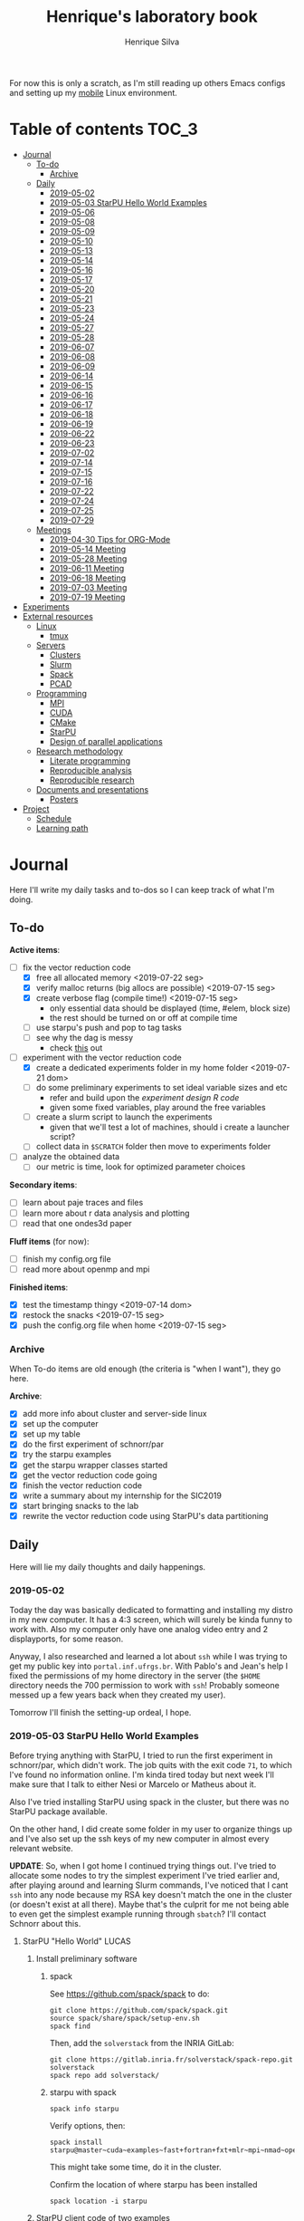 #+title: Henrique's laboratory book
#+author: Henrique Silva
#+email: hcpsilva@inf.ufrgs.br
#+infojs_opt:
#+startup: overview indent
#+property: results graphics
#+property: exports both
#+property: tangle yes

For now this is only a scratch, as I'm still reading up others Emacs configs and
setting up my [[https://github.com/hcpsilva/dotfiles][mobile]] Linux environment.

* Table of contents                                                   :TOC_3:
- [[#journal][Journal]]
  - [[#to-do][To-do]]
    - [[#archive][Archive]]
  - [[#daily][Daily]]
    - [[#2019-05-02][2019-05-02]]
    - [[#2019-05-03-starpu-hello-world-examples][2019-05-03 StarPU Hello World Examples]]
    - [[#2019-05-06][2019-05-06]]
    - [[#2019-05-08][2019-05-08]]
    - [[#2019-05-09][2019-05-09]]
    - [[#2019-05-10][2019-05-10]]
    - [[#2019-05-13][2019-05-13]]
    - [[#2019-05-14][2019-05-14]]
    - [[#2019-05-16][2019-05-16]]
    - [[#2019-05-17][2019-05-17]]
    - [[#2019-05-20][2019-05-20]]
    - [[#2019-05-21][2019-05-21]]
    - [[#2019-05-23][2019-05-23]]
    - [[#2019-05-24][2019-05-24]]
    - [[#2019-05-27][2019-05-27]]
    - [[#2019-05-28][2019-05-28]]
    - [[#2019-06-07][2019-06-07]]
    - [[#2019-06-08][2019-06-08]]
    - [[#2019-06-09][2019-06-09]]
    - [[#2019-06-14][2019-06-14]]
    - [[#2019-06-15][2019-06-15]]
    - [[#2019-06-16][2019-06-16]]
    - [[#2019-06-17][2019-06-17]]
    - [[#2019-06-18][2019-06-18]]
    - [[#2019-06-19][2019-06-19]]
    - [[#2019-06-22][2019-06-22]]
    - [[#2019-06-23][2019-06-23]]
    - [[#2019-07-02][2019-07-02]]
    - [[#2019-07-14][2019-07-14]]
    - [[#2019-07-15][2019-07-15]]
    - [[#2019-07-16][2019-07-16]]
    - [[#2019-07-22][2019-07-22]]
    - [[#2019-07-24][2019-07-24]]
    - [[#2019-07-25][2019-07-25]]
    - [[#2019-07-29][2019-07-29]]
  - [[#meetings][Meetings]]
    - [[#2019-04-30-tips-for-org-mode][2019-04-30 Tips for ORG-Mode]]
    - [[#2019-05-14-meeting][2019-05-14 Meeting]]
    - [[#2019-05-28-meeting][2019-05-28 Meeting]]
    - [[#2019-06-11-meeting][2019-06-11 Meeting]]
    - [[#2019-06-18-meeting][2019-06-18 Meeting]]
    - [[#2019-07-03-meeting][2019-07-03 Meeting]]
    - [[#2019-07-19-meeting][2019-07-19 Meeting]]
- [[#experiments][Experiments]]
- [[#external-resources][External resources]]
  - [[#linux][Linux]]
    - [[#tmux][tmux]]
  - [[#servers][Servers]]
    - [[#clusters][Clusters]]
    - [[#slurm][Slurm]]
    - [[#spack][Spack]]
    - [[#pcad][PCAD]]
  - [[#programming][Programming]]
    - [[#mpi][MPI]]
    - [[#cuda][CUDA]]
    - [[#cmake][CMake]]
    - [[#starpu][StarPU]]
    - [[#design-of-parallel-applications][Design of parallel applications]]
  - [[#research-methodology][Research methodology]]
    - [[#literate-programming][Literate programming]]
    - [[#reproducible-analysis][Reproducible analysis]]
    - [[#reproducible-research][Reproducible research]]
  - [[#documents-and-presentations][Documents and presentations]]
    - [[#posters][Posters]]
- [[#project][Project]]
  - [[#schedule][Schedule]]
  - [[#learning-path][Learning path]]

* Journal
:PROPERTIES:
:ATTACH_DIR: attachments/
:ATTACH_DIR_INHERIT: t
:END:

Here I'll write my daily tasks and to-dos so I can keep track of what I'm doing.

** To-do

*Active items*:
- [-] fix the vector reduction code
  - [X] free all allocated memory <2019-07-22 seg>
  - [X] verify malloc returns (big allocs are possible) <2019-07-15 seg>
  - [X] create verbose flag (compile time!) <2019-07-15 seg>
    - only essential data should be displayed (time, #elem, block size)
    - the rest should be turned on or off at compile time
  - [ ] use starpu's push and pop to tag tasks
  - [ ] see why the dag is messy
    - check [[http://starpu.gforge.inria.fr/doc/html/DataManagement.html#DataReduction][this]] out
- [-] experiment with the vector reduction code
  - [X] create a dedicated experiments folder in my home folder <2019-07-21 dom>
  - [ ] do some preliminary experiments to set ideal variable sizes and etc
    - refer and build upon the [[experiment_design][experiment design R code]]
    - given some fixed variables, play around the free variables
  - [ ] create a slurm script to launch the experiments
    - given that we'll test a lot of machines, should i create a launcher
      script?
  - [ ] collect data in ~$SCRATCH~ folder then move to experiments folder
- [ ] analyze the obtained data
  - [ ] our metric is time, look for optimized parameter choices

*Secondary items*:
- [ ] learn about paje traces and files
- [ ] learn more about r data analysis and plotting
- [ ] read that one ondes3d paper

*Fluff items* (for now):
- [ ] finish my config.org file
- [ ] read more about openmp and mpi

*Finished items*:
- [X] test the timestamp thingy <2019-07-14 dom>
- [X] restock the snacks <2019-07-15 seg>
- [X] push the config.org file when home <2019-07-15 seg>

*** Archive

When To-do items are old enough (the criteria is "when I want"), they go here.

*Archive*:
- [X] add more info about cluster and server-side linux
- [X] set up the computer
- [X] set up my table
- [X] do the first experiment of schnorr/par
- [X] try the starpu examples
- [X] get the starpu wrapper classes started
- [X] get the vector reduction code going
- [X] finish the vector reduction code
- [X] write a summary about my internship for the SIC2019
- [X] start bringing snacks to the lab
- [X] rewrite the vector reduction code using StarPU's data partitioning

** Daily

Here will lie my daily thoughts and daily happenings.

*** 2019-05-02

Today the day was basically dedicated to formatting and installing my distro in
my new computer. It has a 4:3 screen, which will surely be kinda funny to work
with. Also my computer only have one analog video entry and 2 displayports, for
some reason.

Anyway, I also researched and learned a lot about =ssh= while I was trying to
get my public key into =portal.inf.ufrgs.br=. With Pablo's and Jean's help I
fixed the permissions of my home directory in the server (the =$HOME= directory
needs the 700 permission to work with =ssh=! Probably someone messed up a few
years back when they created my user).

Tomorrow I'll finish the setting-up ordeal, I hope.

*** 2019-05-03 StarPU Hello World Examples

Before trying anything with StarPU, I tried to run the first experiment in
schnorr/par, which didn't work. The job quits with the exit code =71=, to which
I've found no information online. I'm kinda tired today but next week I'll make
sure that I talk to either Nesi or Marcelo or Matheus about it.

Also I've tried installing StarPU using spack in the cluster, but there was no
StarPU package available.

On the other hand, I did create some folder in my user to organize things up and
I've also set up the ssh keys of my new computer in almost every relevant
website.

*UPDATE*: So, when I got home I continued trying things out. I've tried to
allocate some nodes to try the simplest experiment I've tried earlier and, after
playing around and learning Slurm commands, I've noticed that I cant =ssh= into
any node because my RSA key doesn't match the one in the cluster (or doesn't
exist at all there). Maybe that's the culprit for me not being able to even get
the simplest example running through =sbatch=? I'll contact Schnorr about this.

**** StarPU "Hello World"                                             :LUCAS:
***** Install preliminary software
****** spack

See https://github.com/spack/spack to do:

#+begin_src shell :results output
git clone https://github.com/spack/spack.git
source spack/share/spack/setup-env.sh
spack find
#+end_src

Then, add the =solverstack= from the INRIA GitLab:

#+begin_src shell
git clone https://gitlab.inria.fr/solverstack/spack-repo.git solverstack
spack repo add solverstack/
#+end_src

****** starpu with spack

#+begin_src shell :results output
spack info starpu
#+end_src

Verify options, then:

#+begin_src shell :results output
spack install starpu@master~cuda~examples~fast+fortran+fxt+mlr~mpi~nmad~opencl~openmp+poti+shared~simgrid~simgridmc~verbose
#+end_src

This might take some time, do it in the cluster.

Confirm the location of where starpu has been installed

#+begin_src shell :results output
spack location -i starpu
#+end_src

***** StarPU client code of two examples

There are two examples:
- ~programa.c~ (simple one-task hello world)
- ~vector_scal.c~ (multiply a vector by a scalar in parallel)

See contents in [[./experiments/starpu/hello-world/]].

Please note that we are using CMake to find the StarPU libraries.

The, do the following steps (try to understand each one).

Make sure you have ~spack~ in your ~PATH~ variable before going forward.

#+begin_src shell :results output
cd src/starpu-hello-world
mkdir -p build
cd build
cmake -DSTARPU_DIR=$(spack location -i starpu) ..
make
#+end_src

You'll have two binaries: ~programa~ and ~vector_scal~.

Verify that they have the correct libraries linked with ~ldd~.

Run both by launching these binaries in your CLI.

*** 2019-05-06

Today I ran the =hello.slurm= file from the first experiment of schnorr/par. I
had to do some modifications to the script so that it would actually find the
executable (as it wasn't finding inside the folder I was running =sbatch= from,
even though it had no trouble compiling it).

Also I've added info about MPI in the External Resources section, which are
really just some tutorials and introductions to the matter. I found the MPI
interface to be rather cumbersome with its C-like functions and inits. Doesn't
a proper C++ wrapper exist somewhere? Maybe that takes away part of the
complexity of the syntax choices. I'll look around.

Also, I'm kinda becoming really attached to my Emacs development environment.
I've gathered quite a few nice =.org= configs and I'm making my own now at
[[https://github.com/hcpsilva/dotfiles/blob/master/.emacs.d/config.org][this]] link.

*** 2019-05-08

I studied a lot of database fundamentals, as I had it's exam by afternoon.

*** 2019-05-09

I started the day by reading about and learning =tmux=, which is, as it's
called, an "terminal multiplexer". Knowing how to use =tmux= will help me to run
commands and close the =ssh= connection, leaving the session open so I can
easily come back and resume the operations and tasks I was performing.

Also, I read the LLNL's tutorial on Linux clusters and gathered a lot of new
resources to complement my =External resources= section (besides learning a lot,
obviously).

*** 2019-05-10

Today I started the day by fixing the multiple =tmux= sessions while =ssh='ing.
So, the issue was that, when I =ssh='ed into the /GPPD/ front-end, I'd make a
check in the =.bashrc= to see if there was a session opened (named "ssh_s") and
attach to it. Thing is, all nodes share the =.bashrc= file, and this would
happen when I =ssh= into the nodes as well.

#+BEGIN_SRC bash :tangle yes
# Start a tmux session automatically if coming in from ssh.
if [[ -z "$TMUX" ]] && [ "$SSH_CONNECTION" != "" ]; then
    tmux attach-session -t ssh_s || tmux new-session -s ssh_s
fi
#+END_SRC

To fix this, Matheus suggested that I should add an additional check to the =if=
statement to see the name of the host and only open a new session if the host
was =gppd-hpc=:

#+BEGIN_SRC bash :tangle yes
# Start a tmux session automatically if coming in from ssh.
if [[ -z "$TMUX" ]] && [ "$SSH_CONNECTION" != "" ] && [ `hostname` == "gppd-hpc" ]; then
    tmux attach-session -t ssh_s || tmux new-session -s ssh_s
fi
#+END_SRC

I also furthered the development of my org configuration file for Emacs, and
very soon I'll be able to test it, initially still with Prelude and then on pure
Emacs.

Besides that, I talked with professor Erika about the roles of an IC and the
research process and methodologies. She was very helpful, as always. After that,
I talked to Schnorr and arranged a meeting next tuesday to talk about that and some
other things. I shall make a new heading in the "Meetings" to put all the topics
I wish to talk about there.

*** 2019-05-13

As of lunch time, I've updated the =resources= directory and added a new heading
for tomorrow's meeting, in which I've added the topics I wish to discuss.

*** 2019-05-14

I added a bunch of info on reproducible analysis using =R= and I'm currently
watching a [[https://www.youtube.com/watch?v=CGnt_PWoM5Y][video]] on =org-mode= and reproducible research while I wait for the
meeting.

*** 2019-05-16

We decided in the last meeting that I should modify the StarPU vector example to
do a reduction of the generated vectors. Also I've proposed an object-oriented
approach to the problem using C++, so what I'll do first is set up my Emacs
environment and learn CMake.

Update: Yesterday I was so tired I forgot to push. Also, I had some issues with
a short circuit in my desktop. Thankfully I solved it by removing the CD drive,
which probably was grounding the motherboard.

*** 2019-05-17

My Emacs configuration file has advanced a lot in the last few days. From
yesterday until today I've been trying to get the =cmake-ide= package to
work. Even though I've been failing pretty miserably, I'm getting close.

[[https://github.com/hcpsilva/dotfiles/blob/master/.emacs.d/config.org][Here's]] the link to my config file, by the way.

*** 2019-05-20

I had to scramble in the morning to finish part of an assignment that one of my
group colleagues couldn't finish and which presentation was also today. For that
I couldn't contribute or work in my scholarship project.

*** 2019-05-21                                                     :ATTACH:
:PROPERTIES:
:Attachments: notas-funcionamento-starpu.pdf
:END:

Today I researched a bunch about CMake and how to structure a project that uses
it. CMake in itself is very powerful but with it you can use something like the
Ninja build system, which greatly speeds up the build process as it is
asynchronous in nature.

I did advanced somewhat in the making of my =CMakeLists.txt=, but not enough in
my opinion. I'm taking too long in small details (such as this whole CMake
thing). My primary focus should be to just get it working, as the whole ideal of
creating wrapper classes for the StarPU concepts will already be enough of a
challenge.

In other news, I'm kinda overwhelmed emotionally right now so it's very hard to
keep my focus on things. These are personal issues, I know, but I should be
clear about it, as it impacts my abilities to be effective and to make progress
in my scholarship goals.

*** 2019-05-23                                                     :ATTACH:
:PROPERTIES:
:Attachments: sobre-as-classes.pdf
:END:

Changed the project structure, finished the CMake files and thought more about
the wrapper classes and their possible solutions.

*** 2019-05-24                                                     :ATTACH:
:PROPERTIES:
:Attachments: thoughts-2405.pdf
:END:

Today I advanced somewhat on building the wrapper classes to StarPU, but, while
I read the documentation, I noticed that the task isn't even easy to begin
with. After talking to Schnorr about some questions I had, we decided that if I
focus into getting the vector reduction going I could more easily start working
in more complex applications of StarPU.

So, we defined that next tuesday, 28/05, I should deliver the code so that we
analyze it together.

*** 2019-05-27

I've modified the [[./experiments/starpu/vector-reduction/vector_scal.cc]] code and
now it should do the reduction as expected. I couldn't test it though, as I've
failed to link properly the StarPU libraries. I'll keep trying tomorrow.

*** 2019-05-28

With Nesi's help I was able to compile my vector testing. The whole fundamentals
of how should each task perform its job and, if necessary, write its results to
a memory handle (which are registered so there is sharing of data between tasks)
I understood. To me, it isn't very clear how you would partition an application
to take advantage of said task-based parallelism (and I think this is the
important part).

If I try for long enough, I can get a working version of this code going, but
then what's the point if I don't know how to take advantage of my know-how (in
terms of "I somewhat know how to build a simple StarPU application")? Also, I
tried looking for the slides from the PCAM class but I didn't find them.

*** 2019-06-07

Today I've talked to Schnorr about my interest in staying in the group and in
the new theme of the internship project (2019 - 2020).

Also I've discussed with him the preparations for the SIC2019. I'll write a
summary about my internship so far and the themes it encompasses (the deadline
is 21/06).

*** 2019-06-08

So far the summary has a nice looking title and authors section. Anyway, I've
talked to Valeria yesterday and she sent me her summary for last year's
SIC. I'll use it as reference when I start making mine.

*** 2019-06-09

I've reorganized the =starpu-cpp= repository, which for now stays private. I
have no intentions of making it public any time soon, as the StarPU project uses
a custom version of the GPL-v3 and its purpose is for my benefit only. When it's
working I'll consider making it public.

I intend to write some more of the SIC summary today, but I'll focus on trying
to finish the vector reduction code.

*** 2019-06-14

I've fixed the CMakeLists from the vector reduction code and now it works! Also
I've made some helper functions and the code is now easier to read.

*** 2019-06-15

The vector reduction code is now working! The development cycle was greatly
diminished when I installed StarPU in my computer (go figure huh).

There are some not-that-great fixes to make the code work, but in my opinion
it's pretty good.

*** 2019-06-16

There is a much simpler way to do the data partitioning between the tasks. Here
follow some links to help me in the future:

- [[http://starpu.gforge.inria.fr/doc/html/group__API__Data__Partition.html#gac24101bbe28b1d7d4a0874d349ba8979][get_sub_data]]
- [[http://starpu.gforge.inria.fr/doc/html/DataManagement.html#PartitioningData][how to partition data]]
- [[http://starpu.gforge.inria.fr/doc/html/group__API__Standard__Memory__Library.html#ga5a6ea6d03d7b0f4a97a8046b30ecd0bb][starpu memory pin]]

*** 2019-06-17

The following link is /really/ useful when you're introducing loads of concepts
of parallel computing:
[[https://computing.llnl.gov/tutorials/parallel_comp/]]

*** 2019-06-18

Today I've talked to Schnorr and defined that finishing the summary text for the
SIC 2019 is the objective for now. We have defined some points of improvement in
the text and what the last paragraph should talk about.

*** 2019-06-19

With Nesi's help I finished the summary text for SIC 2019. I think there's not
much else to add, but I suppose we could add some small executions of the code?
Though talking about that would require more text space.

*** 2019-06-22

I've made a working vector reduction using StarPU's vector partition and
unpartition (as in using sub-handles and such). Some preliminary testing has
shown that it works kinda well.

*** 2019-06-23

Small code fix and that's it.

*** 2019-07-02

In order to get myself back on track, I'll do here a to-do list of what I think
should be done next.

/To-do/:

1. *Experiment with the vector reduction code*
2. *Talk more with people about writing that article to WSCAD*
3. *Make a vector or matrix multiplication version*

*** 2019-07-14

So, my semester has ended! I'm updating the to-do list and getting what I need
to do under control. That being said, I should recap things with either Nesi or
Schnorr.

*** 2019-07-15

It's one thing to check the malloc returns and to create a macro to print log
messages, but it's a whole different ordeal to free all mallocs with
StarPU. I'll look into the runtime's own ways to do this.

Also (and kinda related to the previous point) I should check out the supported
data reduction mechanism that StarPU provides. If I follow the rules of the
game, the malloc freeing thing shouldn't be an issue.

*** 2019-07-16

Today there was not much progress today but I did some reading of papers!

*** 2019-07-22

Today I advanced a little bit more. I'm doing a bit of a late shift here in the
lab, as I prefer doing this to waking up early.

*** 2019-07-24

Today I'll hopefully finish the slurm script.

UPDATE: I did not.

*** 2019-07-25

Again, a slow day. I've noticed my focus isn't on point lately. I'll try to work
from home the next days.

*** 2019-07-29

Today I made some great advances to run the script that issues =sbatches=. I'll
try to run it when I get home (of course, using just one node while I test it).

** Meetings

This could stay inside its respective entry in the daily journal, but I think
that separating meetings from the dailies is better.

*** 2019-04-30 Tips for ORG-Mode                                     :ATTACH:
:PROPERTIES:
:ID:       428b174d-ec00-474e-b65c-cc8671da1019
:END:

See the attached file in [[./attachments/init.org]], or follow the update
instructions [[http://mescal.imag.fr/membres/arnaud.legrand/misc/init.php][here]] that points to the [[https://app-learninglab.inria.fr/gitlab/learning-lab/mooc-rr-ressources/blob/master/module2/ressources/emacs_orgmode.org][learninglab]].

*** 2019-05-14 Meeting

Topic I want to talk about:

- Current learning stack/path :: as exposed in [[Learning path][the learning path]]
- Current progression :: in terms of task completion rate
- Organization and discipline :: assiduity, compromise and hours completed

Goals:
- [ ] Change starpu hello-world ~vector_scal.cc~ to have a new task with
  a new code to compute the reduction of the resulting vectors. The
  reduction has to be the sum operation.
- [ ] Implement a new starpu program to compute the dot product as
  defined in https://pt.wikipedia.org/wiki/Produto_escalar

Think about:
- [ ] Try to remember how the LU decomposition algorithm works, and
  think about how to implement using tasks.
- [ ] How to implement the Mandelbrot with StarPU tasks?
  - Promote discussing about scheduling algorithms
  - Promote discussing about load imbalance

*** 2019-05-28 Meeting

Fixed implementation of ~vector_scal~

To-do:
- Finish the fixed implementation
  - Use valgrind to verify memory leaks
  - Make sure all leaks are gone
    - All numbers reported by Valgrind should be zero
- Do a multi-level reduction scheme using an additional parameter that
  will tell you how much aggregation is carried out in each level
- Think about an application you are interested in
  - It can be some simulation, whatever
  - By default, we go to some linear algebra factorization
- Perhaps change the ~vector_scal~ problem to a ~vector_multiplication~
  - The initial task ~cpu_func~ will have two implementations, one in
    CPU and another for GPU (in this case, use tupi1 with 2 GPUs)
- Create a SLURM script to run all experiments
  - Check ERAD/RS shortcourse
    https://gitlab.com/schnorr/erad19 (tutorial slurm)
    http://gppd-hpc.inf.ufrgs.br/
    http://gppd-hpc.inf.ufrgs.br/#orga79ce5a (5.2 Jobs Não-Interativos (sbatch))

#+begin_src shell :results output
cmake -DSTARPU_DIR=$(spack location -i starpu) ..
#+end_src

Or use ~stow~ for a more amateur approach.

*** 2019-06-11 Meeting
See [[./documents/sic-2019/summary.org]].
*** 2019-06-18 Meeting
See [[./documents/sic-2019/summary.org]].
*** 2019-07-03 Meeting

- Bureaucracy with next scholarship
  - Deadline 22/07 (Henrique resolve)
- Discussion about the SIC 2019 Poster
  - 15/08 a 16/09, according to http://www.ufrgs.br/propesq1/sic2019/wp-content/uploads/2019/05/Cronograma-DIVULGA%C3%87%C3%83O-SIC-2019.pdf
- Data da semana acadêmica mudou para
  - De 21 a 25/10/2019

~vector_reduc~
- [ ] Valgrind check: make the run fully clean (all zeroes at the end)
- [ ] Verify all ~malloc~ calls and exit cleanly if they return zero
- [ ] Remove debug messages when in production
  - Keep only fundamental statistics and messages about the run like
    - elapsed time
    - number of elements
    - block size
    - ...
- [ ] Use startpu iteration push and pop to automatically tag tasks
  against your main loop iteration which basically represents the
  level of the reduction
  - http://starpu.gforge.inria.fr/doc/html/group__API__Codelet__And__Tasks.html#gad3adbc7185e231bf23c94c76b85c3047
- [ ] Try to understand why the DAG is messy

Deal with trace files from ~vector_reduc~
- Take a look at https://github.com/schnorr/starvz/tree/master/src
  - Copy ~fxt2paje~ and ~paje_sort~
- Usage example:

  #+begin_src shell :results output
  pushd ~/svn/henrique/ic/code/starpu/vector-reduction/build/
  ../bin/vector_reduc 1000 50 2
  popd
  source ~/spack/share/spack/setup-env.sh
  export PATH=$(spack location -i starpu/l43k3yq)/bin/:$PATH
  wget -nc https://raw.githubusercontent.com/schnorr/starvz/master/src/fxt2paje.sh
  wget -nc https://raw.githubusercontent.com/schnorr/starvz/master/src/paje_sort.sh
  chmod 755 fxt2paje.sh paje_sort.sh
  export PATH=$(pwd):$PATH
  mkdir -p /tmp/teste/
  cp /tmp/prof_file_* /tmp/teste/
  cd /tmp/teste/
  fxt2paje.sh
  twopi dag.dot -Tpng -o x.png
  pj_dump --user-defined paje.sorted.trace > paje.sorted.csv
  cat paje.sorted.csv | grep ^State | grep Worker\ State | grep Reduction | grep -v "0.000000, 0.000000" > rastro.csv
  cat rastro.csv
  #+end_src

  #+RESULTS:
  #+begin_example
  ~/svn/henrique/ic/code/starpu/vector-reduction/build ~/svn/henrique/ic
  number of blocks = 50
  There are 50 blocks, each one with 20 elements.
  depth = 0
  block size = 20
  number of blocks = 50
  number of elements = 1000
  ======> Sum = 40
  ======> Sum = 40
  ======> Sum = 40
  ======> Sum = 40
  ======> Sum = 40
  ======> Sum = 40
  ======> Sum = 40
  ======> Sum = 40
  ======> Sum = 40
  ======> Sum = 40
  ======> Sum = 40
  ======> Sum = 40
  ======> Sum = 40
  ======> Sum = 40
  ======> Sum = 40
  ======> Sum = 40
  ======> Sum = 40
  depth = 1
  block size = 2
  number of blocks = 25
  number of elements = 50
  ======> Sum = 40
  ======> Sum = 40
  ======> Sum = 40
  ======> Sum = 40
  ======> Sum = 40
  ======> Sum = 40
  ======> Sum = 40
  ======> Sum = 40
  ======> Sum = 40
  ======> Sum = 40
  ======> Sum = 40
  ======> Sum = 40
  ======> Sum = 40
  ======> Sum = 40
  ======> Sum = 40
  ======> Sum = 40
  ======> Sum = 40
  ======> Sum = 40
  ======> Sum = 40
  ======> Sum = 40
  ======> Sum = 80
  ======> Sum = 40
  ======> Sum = 40
  ======> Sum = 40
  ======> Sum = 40
  ======> Sum = 40
  ======> Sum = 40
  ======> Sum = 80
  ======> Sum = 40
  ======> Sum = 40
  ======> Sum = 40
  ======> Sum = 40
  ======> Sum = 40
  ======> Sum = 80
  ======> Sum = 40
  ======> Sum = 40
  ======> Sum = 80
  ======> Sum = 80
  ======> Sum = 80
  ======> Sum = 80
  ======> Sum = 80
  ======> Sum = 80
  ======> Sum = 80
  ======> Sum = 80
  ======> Sum = 80
  ======> Sum = 80
  ======> Sum = 80
  ======> Sum = 80
  ======> Sum = 80
  ======> Sum = 80
  ======> Sum = 80
  ======> Sum = 80
  ======> Sum = 80
  ======> Sum = 80
  ======> Sum = 80
  ======> Sum = 80
  ======> Sum = 80
  depth = 2
  block size = 2
  number of blocks = 13
  number of elements = 26
  ======> Sum = 80
  ======> Sum = 160
  ======> Sum = 160
  ======> Sum = 160
  ======> Sum = 160
  ======> Sum = 160
  ======> Sum = 160
  ======> Sum = 160
  ======> Sum = 160
  ======> Sum = 160
  ======> Sum = 160
  ======> Sum = 160
  ======> Sum = 160
  depth = 3
  block size = 2
  number of blocks = 7
  number of elements = 14
  ======> Sum = 80
  ======> Sum = 320
  ======> Sum = 320
  ======> Sum = 320
  ======> Sum = 320
  ======> Sum = 320
  ======> Sum = 320
  depth = 4
  block size = 2
  number of blocks = 4
  number of elements = 8
  ======> Sum = 80
  ======> Sum = 640
  ======> Sum = 640
  ======> Sum = 640
  depth = 5
  block size = 2
  number of blocks = 2
  number of elements = 4
  ======> Sum = 80
  ======> Sum = 1280
  depth = 6
  block size = 2
  number of blocks = 1
  number of elements = 2
  ======> Sum = 720
  ======> Sum = 2000
  start: 1562167625.0796
  end: 1562167625.0908
  elapsed: 0.0112
  ~/svn/henrique/ic
  State, CPU1, Worker State, 31.860744, 31.866201, 0.005457, 0.000000, Reduction, 84, V20x4_V1x4, bc460b28, 0000000000000000, 55, 55, 0.000000, 0, 0, -1, -1
  State, CPU1, Worker State, 31.874258, 31.877741, 0.003483, 0.000000, Reduction, 84, V20x4_V1x4, bc460b28, 0000000000000000, 61, 61, 0.000000, 0, 0, -1, -1
  State, CPU1, Worker State, 31.884381, 31.887669, 0.003288, 0.000000, Reduction, 84, V20x4_V1x4, bc460b28, 0000000000000000, 65, 65, 0.000000, 0, 0, -1, -1
  State, CPU1, Worker State, 31.894302, 31.897510, 0.003208, 0.000000, Reduction, 84, V20x4_V1x4, bc460b28, 0000000000000000, 69, 69, 0.000000, 0, 0, -1, -1
  State, CPU1, Worker State, 31.904213, 31.907368, 0.003155, 0.000000, Reduction, 84, V20x4_V1x4, bc460b28, 0000000000000000, 73, 73, 0.000000, 0, 0, -1, -1
  State, CPU1, Worker State, 31.914225, 31.917505, 0.003280, 0.000000, Reduction, 84, V20x4_V1x4, bc460b28, 0000000000000000, 77, 77, 0.000000, 0, 0, -1, -1
  State, CPU1, Worker State, 31.924221, 31.927573, 0.003352, 0.000000, Reduction, 84, V20x4_V1x4, bc460b28, 0000000000000000, 79, 79, 0.000000, 0, 0, -1, -1
  State, CPU1, Worker State, 31.934373, 31.937700, 0.003327, 0.000000, Reduction, 84, V20x4_V1x4, bc460b28, 0000000000000000, 81, 81, 0.000000, 0, 0, -1, -1
  State, CPU1, Worker State, 31.944306, 31.947869, 0.003563, 0.000000, Reduction, 84, V20x4_V1x4, bc460b28, 0000000000000000, 85, 85, 0.000000, 0, 0, -1, -1
  State, CPU1, Worker State, 31.954239, 31.957464, 0.003225, 0.000000, Reduction, 84, V20x4_V1x4, bc460b28, 0000000000000000, 89, 89, 0.000000, 0, 0, -1, -1
  State, CPU1, Worker State, 31.963644, 31.966852, 0.003208, 0.000000, Reduction, 84, V20x4_V1x4, bc460b28, 0000000000000000, 91, 91, 0.000000, 0, 0, -1, -1
  State, CPU1, Worker State, 31.973230, 31.976537, 0.003307, 0.000000, Reduction, 84, V20x4_V1x4, bc460b28, 0000000000000000, 95, 95, 0.000000, 0, 0, -1, -1
  State, CPU1, Worker State, 31.983283, 31.986279, 0.002996, 0.000000, Reduction, 84, V20x4_V1x4, bc460b28, 0000000000000000, 99, 99, 0.000000, 0, 0, -1, -1
  State, CPU1, Worker State, 31.993261, 31.996236, 0.002975, 0.000000, Reduction, 84, V20x4_V1x4, bc460b28, 0000000000000000, 101, 101, 0.000000, 0, 0, -1, -1
  State, CPU1, Worker State, 32.002796, 32.006227, 0.003431, 0.000000, Reduction, 84, V20x4_V1x4, bc460b28, 0000000000000000, 103, 103, 0.000000, 0, 0, -1, -1
  State, CPU1, Worker State, 32.013430, 32.016271, 0.002841, 0.000000, Reduction, 12, V2x4_V1x4, 108b70d8, 0000000000000000, 147, 147, 0.000000, 0, 0, -1, -1
  State, CPU1, Worker State, 32.022996, 32.026003, 0.003007, 0.000000, Reduction, 12, V2x4_V1x4, 108b70d8, 0000000000000000, 167, 167, 0.000000, 0, 0, -1, -1
  State, CPU1, Worker State, 32.039192, 32.042149, 0.002957, 0.000000, Reduction, 12, V2x4_V1x4, 108b70d8, 0000000000000000, 177, 177, 0.000000, 0, 0, -1, -1
  State, CPU1, Worker State, 32.067477, 32.070503, 0.003026, 0.000000, Reduction, 12, V2x4_V1x4, 108b70d8, 0000000000000000, 187, 187, 0.000000, 0, 0, -1, -1
  State, CPU1, Worker State, 32.096891, 32.099870, 0.002979, 0.000000, Reduction, 12, V2x4_V1x4, 108b70d8, 0000000000000000, 197, 197, 0.000000, 0, 0, -1, -1
  State, CPU1, Worker State, 32.127392, 32.130362, 0.002970, 0.000000, Reduction, 12, V2x4_V1x4, 108b70d8, 0000000000000000, 207, 207, 0.000000, 0, 0, -1, -1
  State, CPU1, Worker State, 32.155907, 32.158849, 0.002942, 0.000000, Reduction, 12, V2x4_V1x4, 108b70d8, 0000000000000000, 217, 217, 0.000000, 0, 0, -1, -1
  State, CPU1, Worker State, 32.184751, 32.187716, 0.002965, 0.000000, Reduction, 12, V2x4_V1x4, 108b70d8, 0000000000000000, 227, 227, 0.000000, 0, 0, -1, -1
  State, CPU1, Worker State, 32.213325, 32.216360, 0.003035, 0.000000, Reduction, 12, V2x4_V1x4, 108b70d8, 0000000000000000, 237, 237, 0.000000, 0, 0, -1, -1
  State, CPU1, Worker State, 32.241519, 32.244502, 0.002983, 0.000000, Reduction, 12, V2x4_V1x4, 108b70d8, 0000000000000000, 247, 247, 0.000000, 0, 0, -1, -1
  State, CPU1, Worker State, 32.271415, 32.274387, 0.002972, 0.000000, Reduction, 12, V2x4_V1x4, 108b70d8, 0000000000000000, 257, 257, 0.000000, 0, 0, -1, -1
  State, CPU1, Worker State, 32.707970, 32.712018, 0.004048, 0.000000, Reduction, 12, V2x4_V1x4, 108b70d8, 0000000000000000, 373, 373, 0.000000, 0, 0, -1, -1
  State, CPU1, Worker State, 32.736041, 32.738993, 0.002952, 0.000000, Reduction, 12, V2x4_V1x4, 108b70d8, 0000000000000000, 383, 383, 0.000000, 0, 0, -1, -1
  State, CPU1, Worker State, 32.793313, 32.796604, 0.003291, 0.000000, Reduction, 12, V2x4_V1x4, 108b70d8, 0000000000000000, 399, 399, 0.000000, 0, 0, -1, -1
  State, CPU1, Worker State, 32.822232, 32.825102, 0.002870, 0.000000, Reduction, 12, V2x4_V1x4, 108b70d8, 0000000000000000, 409, 409, 0.000000, 0, 0, -1, -1
  State, CPU1, Worker State, 32.866871, 32.869805, 0.002934, 0.000000, Reduction, 12, V2x4_V1x4, 108b70d8, 0000000000000000, 423, 423, 0.000000, 0, 0, -1, -1
  State, CPU0, Worker State, 31.531205, 31.544246, 0.013041, 0.000000, Reduction, 84, V20x4_V1x4, bc460b28, 0000000000000000, 56, 56, 0.000000, 0, 0, -1, -1
  State, CPU0, Worker State, 31.554988, 31.558482, 0.003494, 0.000000, Reduction, 84, V20x4_V1x4, bc460b28, 0000000000000000, 58, 58, 0.000000, 0, 0, -1, -1
  State, CPU0, Worker State, 31.564776, 31.567964, 0.003188, 0.000000, Reduction, 84, V20x4_V1x4, bc460b28, 0000000000000000, 60, 60, 0.000000, 0, 0, -1, -1
  State, CPU0, Worker State, 31.574686, 31.577712, 0.003026, 0.000000, Reduction, 84, V20x4_V1x4, bc460b28, 0000000000000000, 62, 62, 0.000000, 0, 0, -1, -1
  State, CPU0, Worker State, 31.584201, 31.587390, 0.003189, 0.000000, Reduction, 84, V20x4_V1x4, bc460b28, 0000000000000000, 64, 64, 0.000000, 0, 0, -1, -1
  State, CPU0, Worker State, 31.593935, 31.597116, 0.003181, 0.000000, Reduction, 84, V20x4_V1x4, bc460b28, 0000000000000000, 66, 66, 0.000000, 0, 0, -1, -1
  State, CPU0, Worker State, 31.603942, 31.607212, 0.003270, 0.000000, Reduction, 84, V20x4_V1x4, bc460b28, 0000000000000000, 68, 68, 0.000000, 0, 0, -1, -1
  State, CPU0, Worker State, 31.613972, 31.617280, 0.003308, 0.000000, Reduction, 84, V20x4_V1x4, bc460b28, 0000000000000000, 70, 70, 0.000000, 0, 0, -1, -1
  State, CPU0, Worker State, 31.625869, 31.628920, 0.003051, 0.000000, Reduction, 84, V20x4_V1x4, bc460b28, 0000000000000000, 72, 72, 0.000000, 0, 0, -1, -1
  State, CPU0, Worker State, 31.635757, 31.638983, 0.003226, 0.000000, Reduction, 84, V20x4_V1x4, bc460b28, 0000000000000000, 74, 74, 0.000000, 0, 0, -1, -1
  State, CPU0, Worker State, 31.645870, 31.648889, 0.003019, 0.000000, Reduction, 84, V20x4_V1x4, bc460b28, 0000000000000000, 76, 76, 0.000000, 0, 0, -1, -1
  State, CPU0, Worker State, 31.658371, 31.661589, 0.003218, 0.000000, Reduction, 84, V20x4_V1x4, bc460b28, 0000000000000000, 78, 78, 0.000000, 0, 0, -1, -1
  State, CPU0, Worker State, 31.668244, 31.671469, 0.003225, 0.000000, Reduction, 84, V20x4_V1x4, bc460b28, 0000000000000000, 80, 80, 0.000000, 0, 0, -1, -1
  State, CPU0, Worker State, 31.678245, 31.681383, 0.003138, 0.000000, Reduction, 84, V20x4_V1x4, bc460b28, 0000000000000000, 82, 82, 0.000000, 0, 0, -1, -1
  State, CPU0, Worker State, 31.688758, 31.691836, 0.003078, 0.000000, Reduction, 84, V20x4_V1x4, bc460b28, 0000000000000000, 84, 84, 0.000000, 0, 0, -1, -1
  State, CPU0, Worker State, 31.698702, 31.701768, 0.003066, 0.000000, Reduction, 84, V20x4_V1x4, bc460b28, 0000000000000000, 86, 86, 0.000000, 0, 0, -1, -1
  State, CPU0, Worker State, 31.709432, 31.712552, 0.003120, 0.000000, Reduction, 84, V20x4_V1x4, bc460b28, 0000000000000000, 88, 88, 0.000000, 0, 0, -1, -1
  State, CPU0, Worker State, 31.719131, 31.722083, 0.002952, 0.000000, Reduction, 84, V20x4_V1x4, bc460b28, 0000000000000000, 90, 90, 0.000000, 0, 0, -1, -1
  State, CPU0, Worker State, 31.728606, 31.731623, 0.003017, 0.000000, Reduction, 84, V20x4_V1x4, bc460b28, 0000000000000000, 92, 92, 0.000000, 0, 0, -1, -1
  State, CPU0, Worker State, 31.740325, 31.743311, 0.002986, 0.000000, Reduction, 84, V20x4_V1x4, bc460b28, 0000000000000000, 94, 94, 0.000000, 0, 0, -1, -1
  State, CPU0, Worker State, 31.771124, 31.774776, 0.003652, 0.000000, Reduction, 84, V20x4_V1x4, bc460b28, 0000000000000000, 96, 96, 0.000000, 0, 0, -1, -1
  State, CPU0, Worker State, 31.781292, 31.784194, 0.002902, 0.000000, Reduction, 84, V20x4_V1x4, bc460b28, 0000000000000000, 98, 98, 0.000000, 0, 0, -1, -1
  State, CPU0, Worker State, 31.790713, 31.793830, 0.003117, 0.000000, Reduction, 84, V20x4_V1x4, bc460b28, 0000000000000000, 100, 100, 0.000000, 0, 0, -1, -1
  State, CPU0, Worker State, 31.800429, 31.803519, 0.003090, 0.000000, Reduction, 84, V20x4_V1x4, bc460b28, 0000000000000000, 102, 102, 0.000000, 0, 0, -1, -1
  State, CPU0, Worker State, 31.817572, 31.820825, 0.003253, 0.000000, Reduction, 84, V20x4_V1x4, bc460b28, 0000000000000000, 104, 104, 0.000000, 0, 0, -1, -1
  State, CPU0, Worker State, 31.857374, 31.860680, 0.003306, 0.000000, Reduction, 84, V20x4_V1x4, bc460b28, 0000000000000000, 57, 57, 0.000000, 0, 0, -1, -1
  State, CPU0, Worker State, 31.868523, 31.871849, 0.003326, 0.000000, Reduction, 84, V20x4_V1x4, bc460b28, 0000000000000000, 59, 59, 0.000000, 0, 0, -1, -1
  State, CPU0, Worker State, 31.879086, 31.882549, 0.003463, 0.000000, Reduction, 84, V20x4_V1x4, bc460b28, 0000000000000000, 63, 63, 0.000000, 0, 0, -1, -1
  State, CPU0, Worker State, 31.889717, 31.893178, 0.003461, 0.000000, Reduction, 84, V20x4_V1x4, bc460b28, 0000000000000000, 67, 67, 0.000000, 0, 0, -1, -1
  State, CPU0, Worker State, 31.901396, 31.905011, 0.003615, 0.000000, Reduction, 84, V20x4_V1x4, bc460b28, 0000000000000000, 71, 71, 0.000000, 0, 0, -1, -1
  State, CPU0, Worker State, 31.912538, 31.916245, 0.003707, 0.000000, Reduction, 84, V20x4_V1x4, bc460b28, 0000000000000000, 75, 75, 0.000000, 0, 0, -1, -1
  State, CPU0, Worker State, 31.923491, 31.926837, 0.003346, 0.000000, Reduction, 12, V2x4_V1x4, 108b70d8, 0000000000000000, 142, 142, 0.000000, 0, 0, -1, -1
  State, CPU0, Worker State, 31.935731, 31.939222, 0.003491, 0.000000, Reduction, 84, V20x4_V1x4, bc460b28, 0000000000000000, 83, 83, 0.000000, 0, 0, -1, -1
  State, CPU0, Worker State, 31.946606, 31.949976, 0.003370, 0.000000, Reduction, 84, V20x4_V1x4, bc460b28, 0000000000000000, 87, 87, 0.000000, 0, 0, -1, -1
  State, CPU0, Worker State, 31.957535, 31.960805, 0.003270, 0.000000, Reduction, 12, V2x4_V1x4, 108b70d8, 0000000000000000, 152, 152, 0.000000, 0, 0, -1, -1
  State, CPU0, Worker State, 31.968909, 31.972209, 0.003300, 0.000000, Reduction, 84, V20x4_V1x4, bc460b28, 0000000000000000, 93, 93, 0.000000, 0, 0, -1, -1
  State, CPU0, Worker State, 31.979983, 31.983566, 0.003583, 0.000000, Reduction, 84, V20x4_V1x4, bc460b28, 0000000000000000, 97, 97, 0.000000, 0, 0, -1, -1
  State, CPU0, Worker State, 31.991224, 31.994692, 0.003468, 0.000000, Reduction, 12, V2x4_V1x4, 108b70d8, 0000000000000000, 162, 162, 0.000000, 0, 0, -1, -1
  State, CPU0, Worker State, 32.004727, 32.008030, 0.003303, 0.000000, Reduction, 12, V2x4_V1x4, 108b70d8, 0000000000000000, 137, 137, 0.000000, 0, 0, -1, -1
  State, CPU0, Worker State, 32.018934, 32.022251, 0.003317, 0.000000, Reduction, 12, V2x4_V1x4, 108b70d8, 0000000000000000, 157, 157, 0.000000, 0, 0, -1, -1
  State, CPU0, Worker State, 32.029642, 32.032789, 0.003147, 0.000000, Reduction, 12, V2x4_V1x4, 108b70d8, 0000000000000000, 172, 172, 0.000000, 0, 0, -1, -1
  State, CPU0, Worker State, 32.053494, 32.056722, 0.003228, 0.000000, Reduction, 12, V2x4_V1x4, 108b70d8, 0000000000000000, 182, 182, 0.000000, 0, 0, -1, -1
  State, CPU0, Worker State, 32.083445, 32.086538, 0.003093, 0.000000, Reduction, 12, V2x4_V1x4, 108b70d8, 0000000000000000, 192, 192, 0.000000, 0, 0, -1, -1
  State, CPU0, Worker State, 32.111800, 32.115234, 0.003434, 0.000000, Reduction, 12, V2x4_V1x4, 108b70d8, 0000000000000000, 202, 202, 0.000000, 0, 0, -1, -1
  State, CPU0, Worker State, 32.142211, 32.145411, 0.003200, 0.000000, Reduction, 12, V2x4_V1x4, 108b70d8, 0000000000000000, 212, 212, 0.000000, 0, 0, -1, -1
  State, CPU0, Worker State, 32.170563, 32.173691, 0.003128, 0.000000, Reduction, 12, V2x4_V1x4, 108b70d8, 0000000000000000, 222, 222, 0.000000, 0, 0, -1, -1
  State, CPU0, Worker State, 32.198801, 32.201947, 0.003146, 0.000000, Reduction, 12, V2x4_V1x4, 108b70d8, 0000000000000000, 232, 232, 0.000000, 0, 0, -1, -1
  State, CPU0, Worker State, 32.227308, 32.230589, 0.003281, 0.000000, Reduction, 12, V2x4_V1x4, 108b70d8, 0000000000000000, 242, 242, 0.000000, 0, 0, -1, -1
  State, CPU0, Worker State, 32.257369, 32.260604, 0.003235, 0.000000, Reduction, 12, V2x4_V1x4, 108b70d8, 0000000000000000, 252, 252, 0.000000, 0, 0, -1, -1
  State, CPU0, Worker State, 32.353166, 32.356390, 0.003224, 0.000000, Reduction, 12, V2x4_V1x4, 108b70d8, 0000000000000000, 278, 278, 0.000000, 0, 0, -1, -1
  State, CPU0, Worker State, 32.370793, 32.374011, 0.003218, 0.000000, Reduction, 12, V2x4_V1x4, 108b70d8, 0000000000000000, 283, 283, 0.000000, 0, 0, -1, -1
  State, CPU0, Worker State, 32.385965, 32.389098, 0.003133, 0.000000, Reduction, 12, V2x4_V1x4, 108b70d8, 0000000000000000, 288, 288, 0.000000, 0, 0, -1, -1
  State, CPU0, Worker State, 32.402761, 32.405783, 0.003022, 0.000000, Reduction, 12, V2x4_V1x4, 108b70d8, 0000000000000000, 293, 293, 0.000000, 0, 0, -1, -1
  State, CPU0, Worker State, 32.417595, 32.420831, 0.003236, 0.000000, Reduction, 12, V2x4_V1x4, 108b70d8, 0000000000000000, 298, 298, 0.000000, 0, 0, -1, -1
  State, CPU0, Worker State, 32.435431, 32.438483, 0.003052, 0.000000, Reduction, 12, V2x4_V1x4, 108b70d8, 0000000000000000, 303, 303, 0.000000, 0, 0, -1, -1
  State, CPU0, Worker State, 32.450915, 32.454128, 0.003213, 0.000000, Reduction, 12, V2x4_V1x4, 108b70d8, 0000000000000000, 308, 308, 0.000000, 0, 0, -1, -1
  State, CPU0, Worker State, 32.482479, 32.485727, 0.003248, 0.000000, Reduction, 12, V2x4_V1x4, 108b70d8, 0000000000000000, 313, 313, 0.000000, 0, 0, -1, -1
  State, CPU0, Worker State, 32.497697, 32.500857, 0.003160, 0.000000, Reduction, 12, V2x4_V1x4, 108b70d8, 0000000000000000, 318, 318, 0.000000, 0, 0, -1, -1
  State, CPU0, Worker State, 32.514502, 32.517581, 0.003079, 0.000000, Reduction, 12, V2x4_V1x4, 108b70d8, 0000000000000000, 323, 323, 0.000000, 0, 0, -1, -1
  State, CPU0, Worker State, 32.529445, 32.532532, 0.003087, 0.000000, Reduction, 12, V2x4_V1x4, 108b70d8, 0000000000000000, 328, 328, 0.000000, 0, 0, -1, -1
  State, CPU0, Worker State, 32.544659, 32.547859, 0.003200, 0.000000, Reduction, 12, V2x4_V1x4, 108b70d8, 0000000000000000, 333, 333, 0.000000, 0, 0, -1, -1
  State, CPU0, Worker State, 32.561248, 32.564267, 0.003019, 0.000000, Reduction, 12, V2x4_V1x4, 108b70d8, 0000000000000000, 338, 338, 0.000000, 0, 0, -1, -1
  State, CPU0, Worker State, 32.643303, 32.646703, 0.003400, 0.000000, Reduction, 12, V2x4_V1x4, 108b70d8, 0000000000000000, 353, 353, 0.000000, 0, 0, -1, -1
  State, CPU0, Worker State, 32.658774, 32.661878, 0.003104, 0.000000, Reduction, 12, V2x4_V1x4, 108b70d8, 0000000000000000, 358, 358, 0.000000, 0, 0, -1, -1
  State, CPU0, Worker State, 32.676024, 32.679280, 0.003256, 0.000000, Reduction, 12, V2x4_V1x4, 108b70d8, 0000000000000000, 363, 363, 0.000000, 0, 0, -1, -1
  State, CPU0, Worker State, 32.691282, 32.694429, 0.003147, 0.000000, Reduction, 12, V2x4_V1x4, 108b70d8, 0000000000000000, 368, 368, 0.000000, 0, 0, -1, -1
  State, CPU0, Worker State, 32.722890, 32.726069, 0.003179, 0.000000, Reduction, 12, V2x4_V1x4, 108b70d8, 0000000000000000, 378, 378, 0.000000, 0, 0, -1, -1
  State, CPU0, Worker State, 32.777445, 32.780638, 0.003193, 0.000000, Reduction, 12, V2x4_V1x4, 108b70d8, 0000000000000000, 394, 394, 0.000000, 0, 0, -1, -1
  State, CPU0, Worker State, 32.809088, 32.812206, 0.003118, 0.000000, Reduction, 12, V2x4_V1x4, 108b70d8, 0000000000000000, 404, 404, 0.000000, 0, 0, -1, -1
  State, CPU0, Worker State, 32.853776, 32.856978, 0.003202, 0.000000, Reduction, 12, V2x4_V1x4, 108b70d8, 0000000000000000, 418, 418, 0.000000, 0, 0, -1, -1
  State, CPU0, Worker State, 32.894937, 32.897775, 0.002838, 0.000000, Reduction, 12, V2x4_V1x4, 108b70d8, 0000000000000000, 432, 432, 0.000000, 0, 0, -1, -1
  #+end_example

- [ ] Read about ~pj_dump~ (the CSV output)
  - https://github.com/schnorr/pajeng/wiki/pj_dump
- [ ] Learn about http://paje.sourceforge.net/
  - https://github.com/schnorr/pajeng/raw/master/doc/lang-paje/lang-paje.pdf

Read ~rastro.csv~ in R.

#+begin_src R :results output :session :exports both
suppressMessages(library(tidyverse))
read_csv("/tmp/teste/rastro.csv", col_names=FALSE, col_types=cols()) %>%
    select(-X1, -X3, -X7) %>%
    rename(Thread = X2,
           Start = X4,
           End = X5,
           Duration = X6,
           State = X8) %>%
    mutate(Thread = gsub("CPU", "", Thread) %>% as.integer) %>%
    mutate(End = End - min(Start),
           Start = Start - min(Start)) %>%
    print -> df;
#+end_src

#+RESULTS:
#+begin_example

# A tibble: 102 x 16
   Thread Start   End Duration State    X9 X10   X11   X12     X13   X14   X15
    <int> <dbl> <dbl>    <dbl> <chr> <dbl> <chr> <chr> <chr> <dbl> <dbl> <dbl>
 1      1 0.330 0.335  0.00546 Redu…    84 V20x… bc46… 0000…    55    55     0
 2      1 0.343 0.347  0.00348 Redu…    84 V20x… bc46… 0000…    61    61     0
 3      1 0.353 0.356  0.00329 Redu…    84 V20x… bc46… 0000…    65    65     0
 4      1 0.363 0.366  0.00321 Redu…    84 V20x… bc46… 0000…    69    69     0
 5      1 0.373 0.376  0.00316 Redu…    84 V20x… bc46… 0000…    73    73     0
 6      1 0.383 0.386  0.00328 Redu…    84 V20x… bc46… 0000…    77    77     0
 7      1 0.393 0.396  0.00335 Redu…    84 V20x… bc46… 0000…    79    79     0
 8      1 0.403 0.406  0.00333 Redu…    84 V20x… bc46… 0000…    81    81     0
 9      1 0.413 0.417  0.00356 Redu…    84 V20x… bc46… 0000…    85    85     0
10      1 0.423 0.426  0.00322 Redu…    84 V20x… bc46… 0000…    89    89     0
# … with 92 more rows, and 4 more variables: X16 <dbl>, X17 <dbl>, X18 <dbl>,
#   X19 <dbl>
#+end_example

#+begin_src R :results output graphics :file img/first_plot.png :exports both :width 600 :height 200 :session
df %>%
    ggplot(aes(xmin=Start, xmax=End, ymin=Thread, ymax=Thread+0.9, fill=State)) +
    geom_rect() +
    theme_bw(base_size=16) +
    theme(legend.position="top",
          legend.justification="left")
#+end_src

#+RESULTS:
[[file:img/first_plot.png]]

*** 2019-07-19 Meeting

Talk about possible future paths:
- Partial Differential Equations
- 1D CFD (rod as in 3blue1brown)
- *Ondes3D*
- Gaps in the DAG (aka gapness of scheduler decisions)

About the current objective (DAG and StarPU):
- Full factorial design -> CSV -> Slurm script -> execute
  - Check ERAD/RS 2019 mini course "Boas práticas"

#+name: experiment_design
#+begin_src R :results output :session :exports both
library(DoE.base)
library(tidyverse)

size = c("P", "M", "G")
nb = c("P", "M", "G")
fr = c("P", "M", "G")

fac.design (
    nfactors=3,
    replications=10,
    repeat.only=FALSE,
    blocks=1,
    randomize=TRUE,
    seed=10373,
    factor.names=list(
        Size=size,
        NumberOfBlocks=nb,
        ReductionFactor=fr)) %>%
    as_tibble %>%
    select(-Blocks) %>%
    write_csv("exp1.csv")
#+end_src

#+RESULTS:
:
: creating full factorial with 27 runs ...

For WSPPD we established that this small case study should be our object. So, we
analyze the execution times for the experiment above, given the defined
variables, in a bunch of partitions in the cluster.

* Experiments

Here I'll list the experiments I have or am doing at the moment.

- [[./experiments/vector_reduction/exp_book.org][Vector Reduction]]

* External resources
:PROPERTIES:
:ATTACH_DIR: resources/external/
:ATTACH_DIR_INHERIT: t
:END:

Here I'll categorize useful resources I've found while "aggressively" googling
and/or reading papers and other documents.

** Linux

Any useful Linux knowledge relevant to my activities should stay here.

*** tmux

#+begin_quote
=tmux= is a terminal multiplexer for Unix-like operating systems. It allows
multiple terminal sessions to be accessed simultaneously in a single window. It
is useful for running more than one command-line program at the same time. It
can also be used to detach processes from their controlling terminals, allowing
SSH sessions to remain active without being visible.
#+end_quote

/Tutorials/:

- [[https://edricteo.com/tmux-tutorial/]]
- [[https://hackernoon.com/a-gentle-introduction-to-tmux-8d784c404340]]
- [[https://danielmiessler.com/study/tmux/]]

** Servers

Here lies all knowledge I don't possess about servers and cluster and so on and
so forth.

*** Clusters

- [[https://whatis.suse.com/definition/linux-cluster/][Definition]]

/Tutorials/:

- [[https://www.ibm.com/developerworks/aix/tutorials/clustering/clustering.html][IBM]]
  From 2002 but still explains a lot of the fundamental concepts.
- [[https://computing.llnl.gov/tutorials/linux_clusters/][LLNL]]
  Huge! Includes exercises, Slurm, GPU clusters, and much more.
- [[https://www.wikiwand.com/en/Computer_cluster][Wikipedia]]
  Explains pretty well in layman terms what is a cluster.

*** Slurm

#+begin_quote
Slurm is an open source, fault-tolerant, and highly scalable cluster management
and job scheduling system for large and small Linux clusters.
#+end_quote

- [[https://slurm.schedmd.com/documentation.html][Documentation]]

/Tutorials/:

- [[https://slurm.schedmd.com/tutorials.html][Documentation tutorial]]
- [[https://computing.llnl.gov/tutorials/moab/][LLNL's tutorial]]

**** Useful commands:

 - =sacct= :: is used to report job or job step accounting information about active
            or completed jobs.

 - =salloc= :: is used to allocate resources for a job in real time. Typically this
             is used to allocate resources and spawn a shell.

 - =sattach= :: is used to attach standard input, output, and error plus signal
              capabilities to a currently running job or job step. One can attach
              to and detach from jobs multiple times.

 - =sbatch= :: is used to submit a job script for later execution. The script will
             typically contain one or more srun commands to launch parallel tasks.

 - =sbcast= :: is used to transfer a file from local disk to local disk on the
             nodes allocated to a job.

 - =scancel= :: is used to cancel a pending or running job or job step. It can also
              be used to send an arbitrary signal to all processes associated
              with a running job or job step.

 - =sinfo= :: reports the state of partitions and nodes managed by Slurm. It has a
            wide variety of filtering, sorting, and formatting options.

 - =smap= :: reports state information for jobs, partitions, and nodes managed by
           Slurm, but graphically displays the information to reflect network
           topology.

 - =squeue= :: reports the state of jobs or job steps. By default, it reports the
             running jobs in priority order and then the pending jobs in priority
             order.

 - =srun= :: is used to submit a job for execution or initiate job steps in real
           time.

 - =strigger= :: is used to set, get or view event triggers. Event triggers
               include things such as nodes going down or jobs approaching their
               time limit.

 - =sview= :: is a graphical user interface to get and update state information for
            jobs, partitions, and nodes managed by Slurm.

 All command's manuals are in =man=, so no worries if this is to little info.

*** Spack

#+begin_quote
Spack is a package management tool designed to support multiple versions and
configurations of software on a wide variety of platforms and environments. It
was designed for large supercomputing centers, where many users and application
teams share common installations of software on clusters with exotic
architectures, using libraries that do not have a standard ABI.
#+end_quote

- [[https://github.com/spack/spack][GitHub page]]
- [[https://spack.readthedocs.io/en/latest/][Documentation]]
  - [[https://spack.readthedocs.io/en/latest/tutorial.html][Tutorial]]

*** PCAD

The GPPD manages the High Performance Computation Park (PCAD) and is the group
I'm part of!

- [[http://gppd-hpc.inf.ufrgs.br/][Presentation]]

** Programming

Here lies all programming and HPC-related knowledge.

*** MPI

#+begin_quote
Message Passing Interface (MPI) is a standardized and portable message-passing
standard designed by a group of researchers from academia and industry to
function on a wide variety of parallel computing architectures.
#+end_quote

- [[https://www.wikiwand.com/en/Message_Passing_Interface][Wikipedia]]
- [[https://computing.llnl.gov/tutorials/mpi/][LLNL's Tutorial]]

**** C++ wrappers

I've gathered some info about MPI wrappers for C++ (because I like both
simplicity and C++).

- [[https://blogs.cisco.com/performance/the-mpi-c-bindings-what-happened-and-why][2012 state of affairs]]

Examples:

- [[https://github.com/boostorg/mpi][boost.mpi]]
- [[https://github.com/patflick/mxx][mxx]]

So it seems to me that either the community has no interest in bindings and
simplicity or things move really slowly when it comes to standards proposed by
scholars and academics.

*** CUDA

#+begin_quote
CUDA is a parallel computing platform and application programming interface
(API) model created by Nvidia.It allows software developers and software
engineers to use a CUDA-enabled graphics processing unit (GPU) for general
purpose processing — an approach termed GPGPU (General-Purpose computing on
Graphics Processing Units).
#+end_quote

/Tutorials/:

- [[https://computing.llnl.gov/tutorials/linux_clusters/gpu/NVIDIA.Introduction_to_CUDA_C.1.pdf][NVIDIA slides]]
- [[http://people.maths.ox.ac.uk/~gilesm/cuda/][Oxford course]]
- [[https://computing.llnl.gov/tutorials/openMP/][LLNL's tutorial]]

*** CMake                                                          :ATTACH:
:PROPERTIES:
:Attachments: cmake-ninja.pdf cmake-tutorial.pdf
:END:

#+begin_quote
CMake is an open-source, cross-platform family of tools designed to build, test
and package software. CMake is used to control the software compilation process
using simple platform and compiler independent configuration files, and generate
native makefiles and workspaces that can be used in the compiler environment of
your choice.
#+end_quote

/Tutorials/:
- [[https://github.com/ttroy50/cmake-examples][A bunch of examples]]
- [[./resources/external/cmake-ninja.pdf][With the Ninja build system]]
- [[./resources/external/cmake-tutorial.pdf][Somewhat extensive tutorial]]
- [[http://rachid.koucha.free.fr/tech_corner/cmake_manual.html][Empirical approach to CMake]]

/Useful links/:
- [[https://gitlab.kitware.com/cmake/community/wikis/home][Wiki page]]
- [[https://gitlab.kitware.com/cmake/community/wikis/doc/cmake/Useful-Variables][Useful variables]]
- [[https://cmake.org/cmake/help/latest/manual/cmake-variables.7.html][All variables]]

*** StarPU                                                         :ATTACH:

#+begin_quote
StarPU is a software tool aiming to allow programmers to exploit the computing
power of the available CPUs and GPUs, while relieving them from the need to
specially adapt their programs to the target machine and processing units.
#+end_quote

- [[./resources/external/starpu.pdf][Documentation]]

/Tutorials/:

- [[http://starpu.gforge.inria.fr/tutorials/2018-07-HPCS-Tutorial-StarPU.pdf][Huge tutorial!]]

*** Design of parallel applications

#+begin_quote
Parallel algorithm design is not easily reduced to simple recipes. Rather, it
requires the sort of integrative thought that is commonly referred to as
"creativity.'' However, it can benefit from a methodical approach that maximizes
the range of options considered, that provides mechanisms for evaluating
alternatives, and that reduces the cost of backtracking from bad choices.
#+end_quote

Slides:
- [[http://www.math-cs.gordon.edu/courses/cps343/presentations/Parallel_Alg_Design.pdf][Gordon Uni]]
- [[http://homepage.physics.uiowa.edu/~ghowes/teach/ihpc12/lec/ihpc12Lec_DesignHPC12.pdf][Iowa Uni]]
- [[https://luiarthur.github.io/assets/ams250/notes/notes10.pdf][USSC]]

Pages:
- [[https://www.mcs.anl.gov/~itf/dbpp/text/node14.html][Argonne National Laboratory]]

** Research methodology

Everything related from writing to research methodology should stay here.

*** Literate programming                                             :ATTACH:

#+begin_quote
Literate programming is a programming paradigm introduced by Donald Knuth in
which a program is given as an explanation of the program logic in a natural
language, such as English, interspersed with snippets of macros and traditional
source code, from which a compilable source code can be generated.
#+end_quote

Literate programming can be easily achieved using =.org= files, as they provide
text intertwined together with source code blocks, as well as providing a way to
compile these code blocks into one or multiple source files and to execute that
code natively.

Donald Knuth's original paper is attached to this heading as a reference.

*** Reproducible analysis

#+begin_quote
The term reproducible research refers to the idea that the ultimate product of
academic research is the paper along with the laboratory notebooks and full
computational environment used to produce the results in the paper such as the
code, data, etc. that can be used to reproduce the results and create new work
based on the research.
#+end_quote

Essential to research as a whole, reproducible analysis allows the researcher to
establish trust, even years after arriving to results, in his conclusions. Using
common methods comprising data, annotations and code such as a [[https://jupyter.org/][Jupyter]] notebook
or a =.org= file using =R= script in code blocks, following the literate
programming paradigm.

Tutorials about how this topic is dealt in the R realm:

- [[http://swcarpentry.github.io/r-novice-gapminder/][R reproducible analysis]]

General culture about this sensitive topic: "The Irreproducibility
Crisis of Modern Science: Causes, Consequences, and the Road to
Reform" par Randall et Welser, 2018.

In French by Arnaud Legrand and colleagues:
https://alegrand.github.io/bookrr/

*** Reproducible research                                            :ATTACH:
:PROPERTIES:
:Attachments: reproducible-research-org-mode.pdf
:END:

...

** Documents and presentations

Here I'll put everything related to creating quality presentations and documents
overall.

*** Posters

#+begin_quote
O regramento é que o poster deve ser de 120cm de altura por 80cm de largura,
equipados com madeira (na parte superior) e corda para fixação nos suportes. No
pôster devem constar o título do trabalho, nomes dos autores e respectivas
afiliações. É bem importante levar em conta que o papel do pôster é dar uma
visão geral do trabalho, logo algumas dicas importantes podem ser levadas em
conta, tais como pouco texto (como em uma apresentação de slides), uso de
figuras para transmitir ideias, ser legível a pelo menos dois metros de
distância.
#+end_quote

/Tutorials/:
- https://guides.nyu.edu/posters
- http://hsp.berkeley.edu/sites/default/files/ScientificPosters.pdf

* Project
:PROPERTIES:
:ATTACH_DIR: resources/project/
:ATTACH_DIR_INHERIT: t
:Attachments: ic-ufrgs-starpu-2018.pdf
:END:

Here's everything about my scholarship planning and project as a whole.

** Schedule                                                          :ATTACH:
:PROPERTIES:
:Attachments: plano-atividades.pdf
:END:

Here is the intended project schedule to me:

| Activity                  | May | June | July |
|---------------------------+-----+------+------|
| State of the art / StarPU | x   | x    |      |
| Experimentation           | x   | x    |      |
| Performance analysis      |     | x    | x    |
| Report writing            |     |      | x    |

** Learning path

1. =ssh= and systems programming
2. linux servers
3. clusters and cluster management
4. parallel programming
5. task-based programming and message passing interfaces
6. starpu
7. performance experiments
8. methodology of result-gathering
9. analysis of data
10. reproductible analysis
11. text structuring
12. writing of scientific reports

